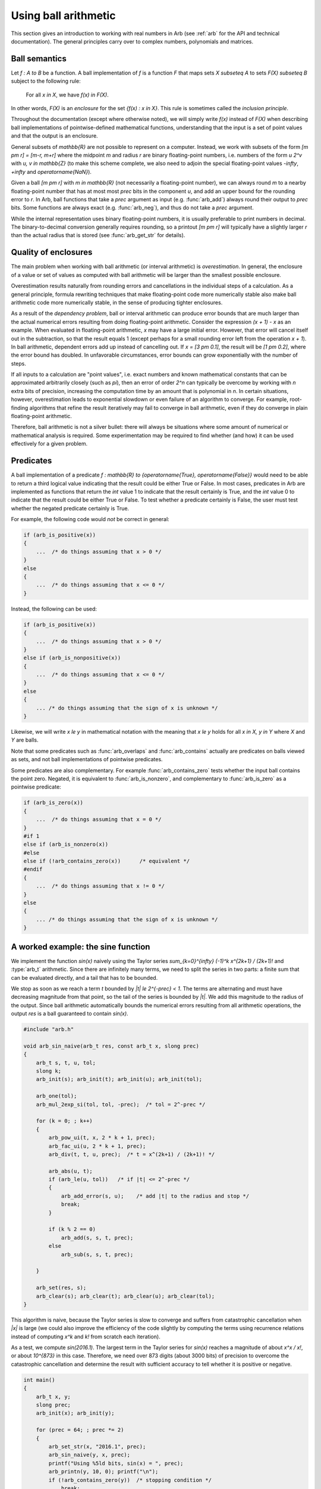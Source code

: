 .. _using:

Using ball arithmetic
===============================================================================

This section gives an introduction to working with
real numbers in Arb (see :ref:`arb` for the API and technical documentation).
The general principles carry over to complex numbers, polynomials and
matrices.

Ball semantics
-------------------------------------------------------------------------------

Let `f : A \to B` be a function.
A ball implementation of `f` is a function `F` that maps sets `X \subseteq A`
to sets `F(X) \subseteq B` subject to the following rule:

    For all `x \in X`,
    we have `f(x) \in F(X)`.

In other words, `F(X)` is an *enclosure* for the set `\{f(x) : x \in X\}`.
This rule is sometimes called the *inclusion principle*.

Throughout the documentation (except where otherwise noted),
we will simply write `f(x)` instead of `F(X)`
when describing ball implementations of pointwise-defined mathematical
functions, understanding that the input is a set of point values and that
the output is an enclosure.

General subsets of `\mathbb{R}` are not possible to
represent on a computer. Instead, we work with subsets of the form
`[m \pm r] = [m-r, m+r]` where the midpoint *m* and radius *r* are binary
floating-point numbers, i.e. numbers of the form `u 2^v` with `u, v \in \mathbb{Z}`
(to make this scheme complete,
we also need to adjoin the special floating-point
values `-\infty`, `+\infty` and `\operatorname{NaN}`).

Given a ball `[m \pm r]` with `m \in \mathbb{R}` (not necessarily a
floating-point number),
we can always round *m* to a nearby floating-point number that has at most
most *prec* bits in the component *u*,
and add an upper bound for the rounding error to *r*.
In Arb, ball functions that take a *prec* argument as input
(e.g. :func:`arb_add`) always round their output to *prec* bits.
Some functions are always exact (e.g. :func:`arb_neg`), and thus do not take a *prec* argument.

While the internal representation uses binary floating-point numbers,
it is usually preferable to print numbers in decimal. The binary-to-decimal
conversion generally requires rounding, so a printout
`[m \pm r]` will typically have a slightly larger *r*
than the actual radius that is stored (see :func:`arb_get_str` for details).

Quality of enclosures
-------------------------------------------------------------------------------

The main problem when working with ball arithmetic (or interval arithmetic)
is *overestimation*. In general, the enclosure of a value or set
of values as computed with ball arithmetic will be larger than the smallest
possible enclosure.

Overestimation results naturally from rounding errors and cancellations
in the individual steps of a calculation.
As a general principle, formula rewriting techniques that make
floating-point code more numerically stable also make ball arithmetic code
more numerically stable, in the sense of producing tighter enclosures.

As a result of the *dependency problem*, ball or interval
arithmetic can produce error
bounds that are much larger than the actual numerical errors
resulting from doing floating-point arithmetic.
Consider the expression `(x + 1) - x` as an example.
When evaluated in floating-point
arithmetic, `x` may have a large initial error. However, that error will
cancel itself out in the subtraction, so that the result equals 1
(except perhaps for a small rounding error left from the operation `x + 1`).
In ball arithmetic, dependent errors add up instead of cancelling out.
If `x = [3 \pm 0.1]`, the result will be `[1 \pm 0.2]`, where
the error bound has doubled.
In unfavorable circumstances, error bounds can grow exponentially
with the number of steps.

If all inputs to a calculation are "point values", i.e.
exact numbers and known mathematical constants that can
be approximated arbitrarily closely (such as `\pi`), then an error
of order `2^n` can typically be overcome by working with *n* extra bits of
precision, increasing the computation time by an amount
that is polynomial in *n*.
In certain situations, however, overestimation leads to exponential
slowdown or even failure of an algorithm to converge.
For example, root-finding algorithms that refine the result iteratively
may fail to converge in ball arithmetic, even if they do converge in plain
floating-point arithmetic.

Therefore, ball arithmetic is not a silver bullet: there will always
be situations where some amount of numerical or mathematical analysis
is required. Some experimentation may be required to find whether
(and how) it can be used effectively for a given problem.

Predicates
-------------------------------------------------------------------------------

A ball implementation of a predicate 
`f : \mathbb{R} \to \{\operatorname{True}, \operatorname{False}\}`
would need to be able to return a third logical value indicating
that the result could be either True or False.
In most cases, predicates in Arb are implemented as 
functions that return the *int* value 1 to indicate that the
result certainly is True, and the *int* value 0 to indicate
that the result could be either True or False.
To test whether a predicate certainly is False, the user must
test whether the negated predicate certainly is True.

For example, the following code would *not* be correct in general:

.. code-block:: c

    if (arb_is_positive(x))
    {
        ...  /* do things assuming that x > 0 */
    }
    else
    {
        ...  /* do things assuming that x <= 0 */
    }

Instead, the following can be used:

.. code-block:: c

    if (arb_is_positive(x))
    {
        ...  /* do things assuming that x > 0 */
    }
    else if (arb_is_nonpositive(x))
    {
        ...  /* do things assuming that x <= 0 */
    }
    else
    {
        ... /* do things assuming that the sign of x is unknown */
    }

Likewise, we will write `x \le y` in mathematical notation with the meaning
that `x \le y` holds for all `x \in X, y \in Y` where `X` and `Y` are balls.

Note that some predicates such as :func:`arb_overlaps` and :func:`arb_contains`
actually are predicates on balls viewed as sets, and not ball implementations
of pointwise predicates.

Some predicates are also complementary.
For example :func:`arb_contains_zero` tests whether the input ball
contains the point zero.
Negated, it is equivalent to :func:`arb_is_nonzero`,
and complementary to :func:`arb_is_zero` as a pointwise predicate:

.. code-block:: c

    if (arb_is_zero(x))
    {
        ...  /* do things assuming that x = 0 */
    }
    #if 1
    else if (arb_is_nonzero(x))
    #else
    else if (!arb_contains_zero(x))      /* equivalent */
    #endif
    {
        ...  /* do things assuming that x != 0 */
    }
    else
    {
        ... /* do things assuming that the sign of x is unknown */
    }

A worked example: the sine function
-------------------------------------------------------------------------------

We implement the function `\sin(x)` naively using
the Taylor series `\sum_{k=0}^{\infty} (-1)^k x^{2k+1} / (2k+1)!`
and :type:`arb_t` arithmetic.
Since there are infinitely many terms, we need to split the series
in two parts: a finite sum that can be evaluated directly, and
a tail that has to be bounded.

We stop as soon as we reach a term `t` bounded by `|t| \le 2^{-prec} < 1`.
The terms are alternating and must have decreasing magnitude
from that point, so the tail of the series
is bounded by `|t|`. We add this magnitude to the radius
of the output. Since ball arithmetic automatically bounds the numerical errors
resulting from all arithmetic operations, the output *res* is a
ball guaranteed to contain `\sin(x)`.

.. code-block:: c

    #include "arb.h"

    void arb_sin_naive(arb_t res, const arb_t x, slong prec)
    {
        arb_t s, t, u, tol;
        slong k;
        arb_init(s); arb_init(t); arb_init(u); arb_init(tol);

        arb_one(tol);
        arb_mul_2exp_si(tol, tol, -prec);  /* tol = 2^-prec */

        for (k = 0; ; k++)
        {
            arb_pow_ui(t, x, 2 * k + 1, prec);
            arb_fac_ui(u, 2 * k + 1, prec);
            arb_div(t, t, u, prec);  /* t = x^(2k+1) / (2k+1)! */

            arb_abs(u, t);
            if (arb_le(u, tol))   /* if |t| <= 2^-prec */
            {
                arb_add_error(s, u);    /* add |t| to the radius and stop */
                break;
            }

            if (k % 2 == 0)
                arb_add(s, s, t, prec);
            else
                arb_sub(s, s, t, prec);

        }

        arb_set(res, s);
        arb_clear(s); arb_clear(t); arb_clear(u); arb_clear(tol);
    }

This algorithm is naive, because the Taylor series is slow to converge
and suffers from catastrophic cancellation when `|x|` is large
(we could also improve the efficiency of the code slightly by
computing the terms using recurrence relations instead of
computing `x^k` and `k!` from scratch each iteration).

As a test, we compute `\sin(2016.1)`.
The largest term in the Taylor series for `\sin(x)` reaches
a magnitude of about `x^x / x!`, or about `10^{873}` in this case.
Therefore, we need over 873 digits (about 3000 bits) of precision
to overcome the catastrophic cancellation and determine
the result with sufficient accuracy to tell whether it is positive
or negative.

.. code-block:: c

    int main()
    {
        arb_t x, y;
        slong prec;
        arb_init(x); arb_init(y);

        for (prec = 64; ; prec *= 2)
        {
            arb_set_str(x, "2016.1", prec);
            arb_sin_naive(y, x, prec);
            printf("Using %5ld bits, sin(x) = ", prec);
            arb_printn(y, 10, 0); printf("\n");
            if (!arb_contains_zero(y))  /* stopping condition */
                break;
        }

        arb_clear(x); arb_clear(y);
    }

The program produces the following output::

    Using    64 bits, sin(x) = [+/- 2.67e+859]
    Using   128 bits, sin(x) = [+/- 1.30e+840]
    Using   256 bits, sin(x) = [+/- 3.60e+801]
    Using   512 bits, sin(x) = [+/- 3.01e+724]
    Using  1024 bits, sin(x) = [+/- 2.18e+570]
    Using  2048 bits, sin(x) = [+/- 1.22e+262]
    Using  4096 bits, sin(x) = [-0.7190842207 +/- 1.20e-11]

As an exercise, the reader may improve the naive algorithm by making it
subtract a well-chosen multiple of `2 \pi` from `x` before invoking
the Taylor series (hint: use :func:`arb_const_pi`, :func:`arb_div`
and :func:`arf_get_fmpz`).
If done correctly, 64 bits of precision should be more than enough to
compute `\sin(2016.1)`, and with minor adjustments
to the code, the user should be able to compute
`\sin(\exp(2016.1))` quite easily as well.

This example illustrates how ball arithmetic can be used to perform
nontrivial calculations. To evaluate an infinite series, the user
needs to know how to bound the tail of the series, but everything
else is automatic.
When evaluating a finite formula that can be expressed
completely using built-in functions, all error bounding is automatic
from the point of view of the user.
In particular, the :func:`arb_sin` method should be used to compute the sine
of a real number; it uses a much more efficient algorithm
than the naive code above.

This example also illustrates the "guess-and-verify" paradigm:
instead of determining *a priori* the floating-point precision necessary
to get a correct result, we *guess* some initial precision, use ball arithmetic
to *verify* that the result is accurate enough, and restart with
higher precision (or signal failure) if it is not.

If we think of rounding errors as essentially random processes,
then a floating-point computation is analogous to a
*Monte Carlo algorithm*. Using ball arithmetic to get a verified result
effectively turns it into the analog of a *Las Vegas algorithm*,
which is a randomized algorithm that always gives a correct result if it terminates, but
may fail to terminate (alternatively, instead of actually looping forever,
it might signal failure after a certain number of iterations).

The loop will fail to terminate if we attempt to determine the sign of
`\sin(\pi)`::

    Using    64 bits, sin(x) = [+/- 3.96e-18]
    Using   128 bits, sin(x) = [+/- 2.17e-37]
    Using   256 bits, sin(x) = [+/- 6.10e-76]
    Using   512 bits, sin(x) = [+/- 5.13e-153]
    Using  1024 bits, sin(x) = [+/- 4.01e-307]
    Using  2048 bits, sin(x) = [+/- 2.13e-615]
    Using  4096 bits, sin(x) = [+/- 6.85e-1232]
    Using  8192 bits, sin(x) = [+/- 6.46e-2465]
    Using 16384 bits, sin(x) = [+/- 5.09e-4931]
    Using 32768 bits, sin(x) = [+/- 5.41e-9863]
    ...

The sign of a nonzero real number can be
decided by computing it to sufficiently high accuracy, but the sign
of an expression that is exactly equal to zero cannot be decided
by a numerical computation unless the entire computation
happens to be exact (in this example, we could use the :func:`arb_sin_pi` 
function which computes `\sin(\pi x)` in one step, with the input `x = 1`).

It is up to the user to implement a stopping criterion appropriate for
the circumstances of a given application. For example, breaking
when it is clear that `|\sin(x)| < 10^{-10000}` would allow the program
to terminate and convey some meaningful information about the input `x = \pi`,
though this would not constitute a mathematical proof that
`\sin(\pi) = 0`.

More on precision and accuracy
-------------------------------------------------------------------------------

The relation between the working precision and the accuracy of the output
is not always easy predict. The following remarks might help
to choose *prec* optimally.

For a ball `[m \pm r]` it is convenient to define the following notions:

* Absolute error: `e_{abs} = |r|`
* Relative error: `e_{rel} = |r| / \max(0, |m| - |r|)` (or `e_{rel} = 0` if `r = m = 0`)
* Absolute accuracy: `a_{abs} = 1 / e_{abs}`
* Relative accuracy: `a_{rel} = 1 / e_{rel}`

Expressed in bits, one takes the corresponding `\log_2` values.

Of course, if `x` is the exact value being approximated, then
the "absolute error" so defined is an upper bound for the
actual absolute error `|x-m|` and "absolute accuracy"
a lower bound for `1/|x-m|`, etc.

The *prec* argument in Arb should be thought of as controlling
the working precision.
Generically, when evaluating a fixed expression (that is, when the
sequence of operations does not depend on the precision), the
absolute or relative error will be bounded by

.. math ::

    2^{O(1) - prec}

where the `O(1)` term depends on the expression and implementation
details of the ball functions used to evaluate it.
Accordingly, for an accuracy of *p* bits, we need to use a working precision
`O(1) + p`.
If the expression is numerically well-behaved, then the `O(1)` term
will be small, which leads to the heuristic of "adding a few guard bits"
(for most basic calculations, 10 or 20 guard bits is enough).
If the `O(1)` term is unknown, then increasing the number of guard
bits in exponential steps until the result is accurate enough
is generally a good heuristic.

Sometimes, a partially accurate result can be used to estimate the `O(1)`
term. For example, if the goal is to achieve 100 bits of accuracy
and a precision of 120 bits yields 80 bits of accuracy, then
it is plausible that a precision of just over
140 bits yields 100 bits of accuracy.

Built-in functions in Arb can roughly be characterized as
belonging to one of two extremes (though there is actually a spectrum):

* Simple operations, including basic arithmetic operations and many
  elementary functions. In most cases, for an input `x = [m \pm r]`,
  `f(x)` is evaluated by computing `f(m)` and then separately bounding the
  *propagated error* `|f(m) - f(m + \varepsilon)|, |\varepsilon| \le r`.
  The working precision is automatically increased internally
  so that `f(m)` is computed to *prec* bits of relative accuracy
  with an error of at most a few units in the last place (perhaps with
  rare exceptions).
  The propagated error can generally be bounded quite tightly as well (see :ref:`general_formulas`).
  As a result, the enclosure will be close to the best possible
  at the given precision.

* Complex operations, such as certain higher
  transcendental functions (for example, the Riemann zeta function).
  The function is evaluated by performing a sequence of simpler operations,
  each using ball arithmetic with a working precision of roughly *prec*
  bits. The sequence of operations might depend on *prec*;
  for example, an infinite series might be truncated
  so that the remainder is smaller than `2^{-prec}`.
  The final result can be far from tight, and it is not guaranteed
  that the error converges to zero as `prec \to \infty`, though
  in practice, it should do so in most cases.

In short, the *inclusion principle* is the fundamental contract in Arb.
Enclosures computed by built-in functions may or may not be tight
enough to be useful, but the hope is that they will be sufficient
for most purposes.
Tightening the error bounds for more complex operations is a long
term optimization goal, which in many cases will require a
fair amount of research.
A tradeoff also has to be made for efficiency: tighter error bounds
allow the user to work with a lower precision, but they may
also be much more expensive to compute.

Polynomial time guarantee
-------------------------------------------------------------------------------

Arb provides a soft guarantee that the time used to evaluate a ball
function will depend polynomially on *prec* and the bit size
of the input, uniformly regardless of the numerical value of the input.

The idea behind this soft guarantee is to allow Arb to be used as a
black box to evaluate expressions numerically without potentially
slowing down, hanging indefinitely or crashing
because of "bad" input such as nested exponentials.
The user can force an accurate result by setting
the precision high enough, or cancel
a computation before it uses up
an unreasonable amount of resources
without having to rely on other timeout or exception mechanisms.

As motivation, consider evaluating `\sin(x)` or `\exp(x)` with
the exact floating-point number
`x = 2^{2^n}` as input.
The time and space required to compute an accurate floating-point
approximation of `\sin(x)` or `\exp(x)` increases as `2^n`,
in the first case because because of the need to subtract an accurate
multiple of `2\pi` and in the second case due to the size of the
output exponent and the internal subtraction of an accurate multiple of `\log(2)`.
This is despite the fact that size of `x` as an object in memory only
increases linearly with `n`.
Already `n = 33` would require at least 1 GB of memory, and
`n = 100` would be physically impossible to process.
For functions that are computed by direct use of power series expansions,
e.g. `f(x) = \sum_{k=0}^{\infty} c_k x^k`,
without having fast argument-reduction techniques
like those for elementary functions,
the time would be exponential in `n` already when `x = 2^n`.

Therefore, Arb caps internal work parameters
(the internal working precision,
the number terms of an infinite series to add, etc.) by polynomial,
usually linear, functions of *prec*.
When the limit is exceeded, the output is set to a crude bound.
For example, if `x` is too large, :func:`arb_sin` will
simply return `[\pm 1]`, and :func:`arb_exp`
will simply return `[\pm \infty]` if `x` is positive
or `[\pm 2^{-m}]` if `x` is negative.

This is not just a failsafe, but occasionally a useful optimization.
It is not entirely uncommon to have formulas where one term
is modest and another term decreases exponentially, such as:

.. math ::

    \log(x) + \sin(x) \exp(-x).

For example, the reflection formula of the digamma function has
a similar structure.
When `x` is large, the right term would be expensive to compute
to high relative accuracy. Doing so is unnecessary, however,
since a crude bound of `[\pm 1] \cdot [\pm 2^{-m}]` is enough to evaluate
the expression as a whole accurately.

The polynomial time guarantee is "soft" in that there are a few exceptions.
For example, the complexity of computing the Riemann zeta function
`\zeta(\sigma+it)` increases linearly with the imaginary height `|t|`
in the current implementation, and all known algorithms
have a complexity of `|t|^{\alpha}` where the best known value for `\alpha`
is about `0.3`.
Input with large `|t|` is most likely to be given deliberately
by users with the explicit intent of evaluationg the zeta
function itself, so the evaluation is not cut off automatically.

